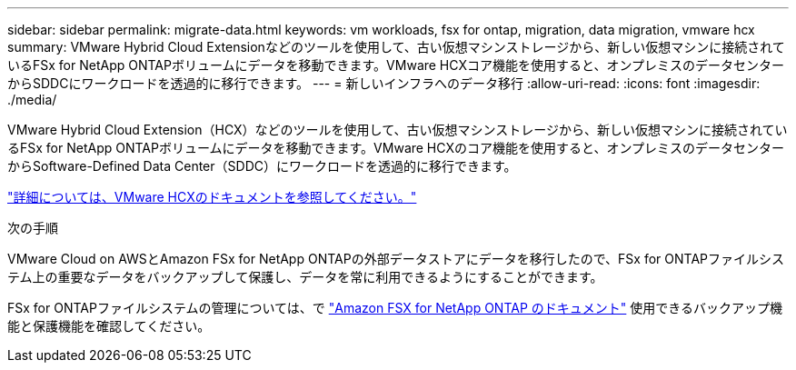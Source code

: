 ---
sidebar: sidebar 
permalink: migrate-data.html 
keywords: vm workloads, fsx for ontap, migration, data migration, vmware hcx 
summary: VMware Hybrid Cloud Extensionなどのツールを使用して、古い仮想マシンストレージから、新しい仮想マシンに接続されているFSx for NetApp ONTAPボリュームにデータを移動できます。VMware HCXコア機能を使用すると、オンプレミスのデータセンターからSDDCにワークロードを透過的に移行できます。 
---
= 新しいインフラへのデータ移行
:allow-uri-read: 
:icons: font
:imagesdir: ./media/


[role="lead"]
VMware Hybrid Cloud Extension（HCX）などのツールを使用して、古い仮想マシンストレージから、新しい仮想マシンに接続されているFSx for NetApp ONTAPボリュームにデータを移動できます。VMware HCXのコア機能を使用すると、オンプレミスのデータセンターからSoftware-Defined Data Center（SDDC）にワークロードを透過的に移行できます。

https://docs.vmware.com/en/VMware-Cloud-on-AWS/services/com.vmware.vmc-aws-operations/GUID-E8671FC6-F64B-4D41-8F01-B6120B0E3675.html["詳細については、VMware HCXのドキュメントを参照してください。"^]

.次の手順
VMware Cloud on AWSとAmazon FSx for NetApp ONTAPの外部データストアにデータを移行したので、FSx for ONTAPファイルシステム上の重要なデータをバックアップして保護し、データを常に利用できるようにすることができます。

FSx for ONTAPファイルシステムの管理については、で https://docs.netapp.com/us-en/workload-fsx-ontap/index.html["Amazon FSX for NetApp ONTAP のドキュメント"] 使用できるバックアップ機能と保護機能を確認してください。
